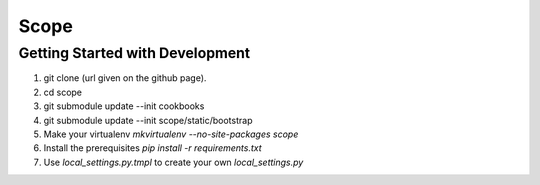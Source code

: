Scope
=====

Getting Started with Development
--------------------------------

#. git clone (url given on the github page).
#. cd scope
#. git submodule update --init cookbooks
#. git submodule update --init scope/static/bootstrap
#. Make your virtualenv `mkvirtualenv --no-site-packages scope`
#. Install the prerequisites `pip install -r requirements.txt`
#. Use `local_settings.py.tmpl` to create your own `local_settings.py`
